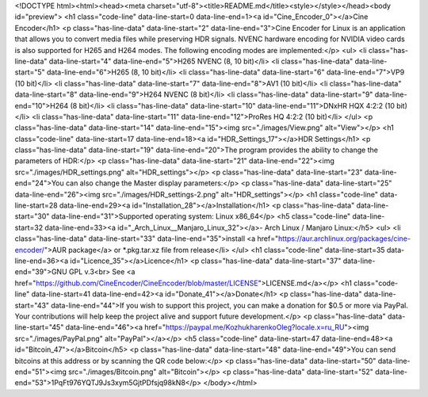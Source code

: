 <!DOCTYPE html><html><head><meta charset="utf-8"><title>README.md</title><style></style></head><body id="preview">
<h1 class="code-line" data-line-start=0 data-line-end=1><a id="Cine_Encoder_0"></a>Cine Encoder</h1>
<p class="has-line-data" data-line-start="2" data-line-end="3">Cine Encoder for Linux is an application that allows you to convert media files while preserving HDR signals. NVENC hardware encoding for NVIDIA video cards is also supported for H265 and H264 modes. The following encoding modes are implemented:</p>
<ul>
<li class="has-line-data" data-line-start="4" data-line-end="5">H265 NVENC (8, 10 bit)</li>
<li class="has-line-data" data-line-start="5" data-line-end="6">H265 (8, 10 bit)</li>
<li class="has-line-data" data-line-start="6" data-line-end="7">VP9 (10 bit)</li>
<li class="has-line-data" data-line-start="7" data-line-end="8">AV1 (10 bit)</li>
<li class="has-line-data" data-line-start="8" data-line-end="9">H264 NVENC (8 bit)</li>
<li class="has-line-data" data-line-start="9" data-line-end="10">H264 (8 bit)</li>
<li class="has-line-data" data-line-start="10" data-line-end="11">DNxHR HQX 4:2:2 (10 bit)</li>
<li class="has-line-data" data-line-start="11" data-line-end="12">ProRes HQ 4:2:2 (10 bit)</li>
</ul>
<p class="has-line-data" data-line-start="14" data-line-end="15"><img src="./images/View.png" alt="View"></p>
<h1 class="code-line" data-line-start=17 data-line-end=18><a id="HDR_Settings_17"></a>HDR Settings</h1>
<p class="has-line-data" data-line-start="19" data-line-end="20">The program provides the ability to change the parameters of HDR:</p>
<p class="has-line-data" data-line-start="21" data-line-end="22"><img src="./images/HDR_settings.png" alt="HDR_settings"></p>
<p class="has-line-data" data-line-start="23" data-line-end="24">You can also change the Master display parameters:</p>
<p class="has-line-data" data-line-start="25" data-line-end="26"><img src="./images/HDR_settings-2.png" alt="HDR_settings"></p>
<h1 class="code-line" data-line-start=28 data-line-end=29><a id="Installation_28"></a>Installation</h1>
<p class="has-line-data" data-line-start="30" data-line-end="31">Supported operating system: Linux x86_64</p>
<h5 class="code-line" data-line-start=32 data-line-end=33><a id="_Arch_Linux__Manjaro_Linux_32"></a>- Arch Linux / Manjaro Linux:</h5>
<ul>
<li class="has-line-data" data-line-start="33" data-line-end="35">install <a href="https://aur.archlinux.org/packages/cine-encoder/">AUR package</a> or *.pkg.tar.xz file from release</li>
</ul>
<h1 class="code-line" data-line-start=35 data-line-end=36><a id="Licence_35"></a>Licence</h1>
<p class="has-line-data" data-line-start="37" data-line-end="39">GNU GPL v.3<br>
See <a href="https://github.com/CineEncoder/CineEncoder/blob/master/LICENSE">LICENSE.md</a></p>
<h1 class="code-line" data-line-start=41 data-line-end=42><a id="Donate_41"></a>Donate</h1>
<p class="has-line-data" data-line-start="43" data-line-end="44">If you wish to support this project, you can make a donation for $0.5 or more via PayPal. Your contributions will help keep the project alive and support future development.</p>
<p class="has-line-data" data-line-start="45" data-line-end="46"><a href="https://paypal.me/KozhukharenkoOleg?locale.x=ru_RU"><img src="./images/PayPal.png" alt="PayPal"></a></p>
<h5 class="code-line" data-line-start=47 data-line-end=48><a id="Bitcoin_47"></a>Bitcoin</h5>
<p class="has-line-data" data-line-start="48" data-line-end="49">You can send bitcoins at this address or by scanning the QR code below:</p>
<p class="has-line-data" data-line-start="50" data-line-end="51"><img src="./images/Bitcoin.png" alt="Bitcoin"></p>
<p class="has-line-data" data-line-start="52" data-line-end="53">1PqFt976YQTJ9Js3xym5GjtPDfsjq98kN8</p>
</body></html>
